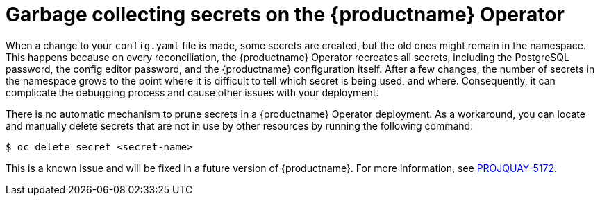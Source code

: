 :_content-type: CONCEPT
[id="secrets-garbage-collected"]
= Garbage collecting secrets on the {productname} Operator

When a change to your `config.yaml` file is made, some secrets are created, but the old ones might remain in the namespace. This happens because on every reconciliation, the {productname} Operator recreates all secrets, including the PostgreSQL password, the config editor password, and the {productname} configuration itself. After a few changes, the number of secrets in the namespace grows to the point where it is difficult to tell which secret is being used, and where. Consequently, it can complicate the debugging process and cause other issues with your deployment.

There is no automatic mechanism to prune secrets in a {productname} Operator deployment. As a workaround, you can locate and manually delete secrets that are not in use by other resources by running the following command:

[source,terminal]
----
$ oc delete secret <secret-name>
----

This is a known issue and will be fixed in a future version of {productname}. For more information, see link:https://issues.redhat.com/browse/PROJQUAY-5172[PROJQUAY-5172]. 